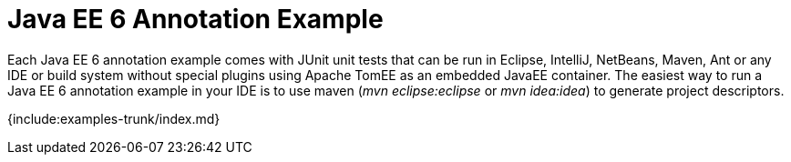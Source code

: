 = Java EE 6 Annotation Example

Each Java EE 6 annotation example comes with JUnit unit tests that can be run in Eclipse, IntelliJ, NetBeans, Maven, Ant or any IDE or build system without special plugins using Apache TomEE as an embedded JavaEE container.
The easiest way to run a Java EE 6 annotation example in your IDE is to use maven (_mvn eclipse:eclipse_ or _mvn idea:idea_) to generate project descriptors.

{include:examples-trunk/index.md}
